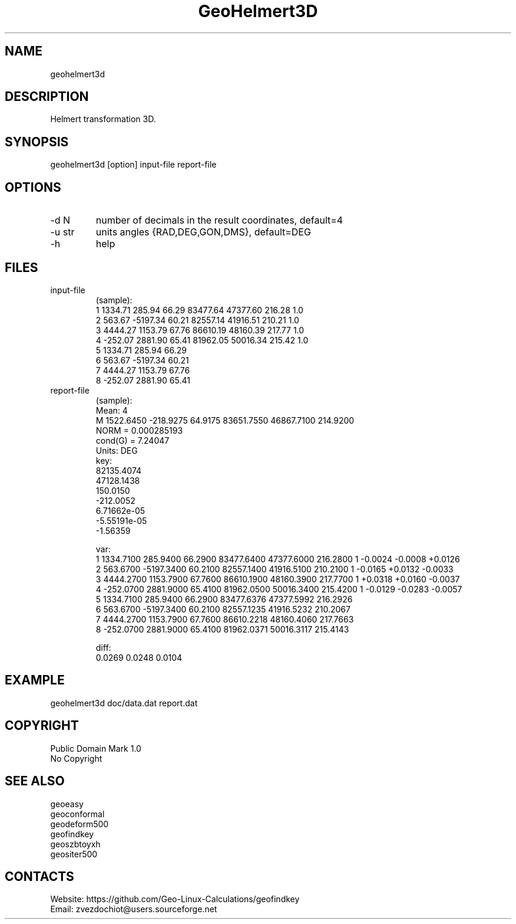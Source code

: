 .TH "GeoHelmert3D" 1 3.1 "30 Dec 2021" "User Manual"

.SH NAME
geohelmert3d

.SH DESCRIPTION
Helmert transformation 3D.

.SH SYNOPSIS
geohelmert3d [option] input-file report-file

.SH OPTIONS
.TP
-d N
number of decimals in the result coordinates, default=4
.TP
-u str
units angles {RAD,DEG,GON,DMS}, default=DEG
.TP
-h
help

.SH FILES
.TP
input-file
(sample):
 1 1334.71   285.94 66.29 83477.64 47377.60 216.28 1.0
 2  563.67 -5197.34 60.21 82557.14 41916.51 210.21 1.0
 3 4444.27  1153.79 67.76 86610.19 48160.39 217.77 1.0
 4 -252.07  2881.90 65.41 81962.05 50016.34 215.42 1.0
 5 1334.71   285.94 66.29
 6  563.67 -5197.34 60.21
 7 4444.27  1153.79 67.76
 8 -252.07  2881.90 65.41
.TP
report-file
(sample):
 Mean: 4
 M 1522.6450 -218.9275 64.9175 83651.7550 46867.7100 214.9200
 NORM = 0.000285193
 cond(G) = 7.24047
 Units: DEG
 key:
  82135.4074
  47128.1438
  150.0150
  -212.0052
  6.71662e-05
  -5.55191e-05
  -1.56359
 
 var:
 1 1334.7100 285.9400 66.2900 83477.6400 47377.6000 216.2800 1 -0.0024 -0.0008 +0.0126
 2 563.6700 -5197.3400 60.2100 82557.1400 41916.5100 210.2100 1 -0.0165 +0.0132 -0.0033
 3 4444.2700 1153.7900 67.7600 86610.1900 48160.3900 217.7700 1 +0.0318 +0.0160 -0.0037
 4 -252.0700 2881.9000 65.4100 81962.0500 50016.3400 215.4200 1 -0.0129 -0.0283 -0.0057
 5 1334.7100 285.9400 66.2900 83477.6376 47377.5992 216.2926
 6 563.6700 -5197.3400 60.2100 82557.1235 41916.5232 210.2067
 7 4444.2700 1153.7900 67.7600 86610.2218 48160.4060 217.7663
 8 -252.0700 2881.9000 65.4100 81962.0371 50016.3117 215.4143
 
 diff:
 0.0269 0.0248 0.0104

.SH EXAMPLE
geohelmert3d doc/data.dat report.dat

.SH COPYRIGHT
Public Domain Mark 1.0
 No Copyright

.SH SEE ALSO
 geoeasy
 geoconformal
 geodeform500
 geofindkey
 geoszbtoyxh
 geositer500

.SH CONTACTS
 Website: https://github.com/Geo-Linux-Calculations/geofindkey
 Email: zvezdochiot@users.sourceforge.net
